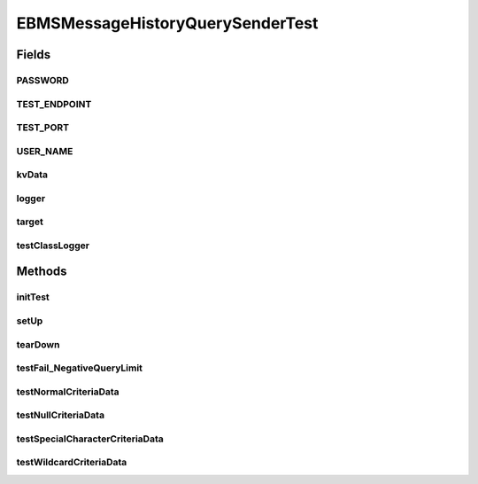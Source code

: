 .. java:import:: java.io BufferedReader

.. java:import:: java.io ByteArrayInputStream

.. java:import:: java.io File

.. java:import:: java.io IOException

.. java:import:: java.io InputStream

.. java:import:: java.io InputStreamReader

.. java:import:: java.io OutputStream

.. java:import:: java.net URL

.. java:import:: java.util Iterator

.. java:import:: javax.xml.soap MessageFactory

.. java:import:: javax.xml.soap MimeHeaders

.. java:import:: javax.xml.soap SOAPElement

.. java:import:: javax.xml.soap SOAPMessage

.. java:import:: org.apache.commons.fileupload RequestContext

.. java:import:: org.junit After

.. java:import:: org.junit Before

.. java:import:: org.junit Test

.. java:import:: org.slf4j Logger

.. java:import:: org.slf4j LoggerFactory

.. java:import:: hk.hku.cecid.corvus.util FileLogger

.. java:import:: hk.hku.cecid.corvus.ws.data EBMSMessageHistoryRequestData

.. java:import:: hk.hku.cecid.corvus.ws EBMSMessageHistoryQuerySender

.. java:import:: hk.hku.cecid.corvus.ws.data KVPairData

.. java:import:: hk.hku.cecid.piazza.commons.io IOHandler

.. java:import:: hk.hku.cecid.piazza.commons.test.utils FixtureStore

.. java:import:: hk.hku.cecid.piazza.commons.test.utils SimpleSoapMonitor

.. java:import:: junit.framework Assert

.. java:import:: junit.framework TestCase

EBMSMessageHistoryQuerySenderTest
=================================

.. java:package:: hk.hku.cecid.corvus.ws
   :noindex:

.. java:type:: public class EBMSMessageHistoryQuerySenderTest extends TestCase

Fields
------
PASSWORD
^^^^^^^^

.. java:field:: public static final String PASSWORD
   :outertype: EBMSMessageHistoryQuerySenderTest

TEST_ENDPOINT
^^^^^^^^^^^^^

.. java:field:: public static final String TEST_ENDPOINT
   :outertype: EBMSMessageHistoryQuerySenderTest

TEST_PORT
^^^^^^^^^

.. java:field:: public static final int TEST_PORT
   :outertype: EBMSMessageHistoryQuerySenderTest

USER_NAME
^^^^^^^^^

.. java:field:: public static final String USER_NAME
   :outertype: EBMSMessageHistoryQuerySenderTest

kvData
^^^^^^

.. java:field:: protected KVPairData kvData
   :outertype: EBMSMessageHistoryQuerySenderTest

logger
^^^^^^

.. java:field::  Logger logger
   :outertype: EBMSMessageHistoryQuerySenderTest

target
^^^^^^

.. java:field:: protected EBMSMessageHistoryQuerySender target
   :outertype: EBMSMessageHistoryQuerySenderTest

   The testing target which is an PartnershipSender and the associated data

testClassLogger
^^^^^^^^^^^^^^^

.. java:field:: protected FileLogger testClassLogger
   :outertype: EBMSMessageHistoryQuerySenderTest

Methods
-------
initTest
^^^^^^^^

.. java:method:: public void initTest() throws Exception
   :outertype: EBMSMessageHistoryQuerySenderTest

setUp
^^^^^

.. java:method:: @Before public void setUp() throws Exception
   :outertype: EBMSMessageHistoryQuerySenderTest

   Setup the fixture.

tearDown
^^^^^^^^

.. java:method:: @After public void tearDown() throws Exception
   :outertype: EBMSMessageHistoryQuerySenderTest

testFail_NegativeQueryLimit
^^^^^^^^^^^^^^^^^^^^^^^^^^^

.. java:method:: @Test public void testFail_NegativeQueryLimit() throws Exception
   :outertype: EBMSMessageHistoryQuerySenderTest

testNormalCriteriaData
^^^^^^^^^^^^^^^^^^^^^^

.. java:method:: @Test public void testNormalCriteriaData() throws Exception
   :outertype: EBMSMessageHistoryQuerySenderTest

testNullCriteriaData
^^^^^^^^^^^^^^^^^^^^

.. java:method:: @Test public void testNullCriteriaData() throws Exception
   :outertype: EBMSMessageHistoryQuerySenderTest

testSpecialCharacterCriteriaData
^^^^^^^^^^^^^^^^^^^^^^^^^^^^^^^^

.. java:method:: @Test public void testSpecialCharacterCriteriaData() throws Exception
   :outertype: EBMSMessageHistoryQuerySenderTest

testWildcardCriteriaData
^^^^^^^^^^^^^^^^^^^^^^^^

.. java:method:: @Test public void testWildcardCriteriaData() throws Exception
   :outertype: EBMSMessageHistoryQuerySenderTest


